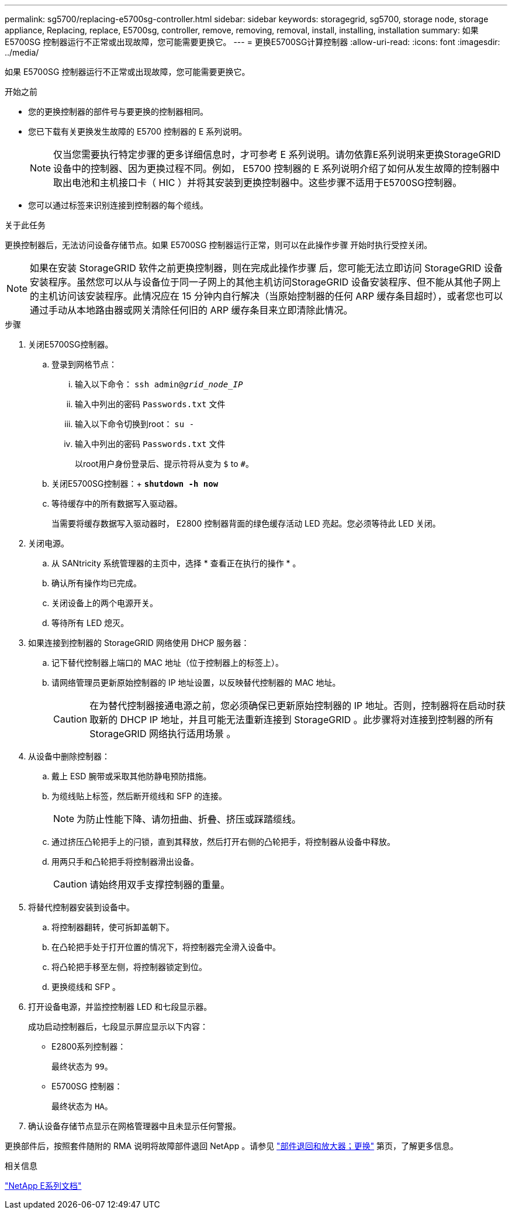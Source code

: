 ---
permalink: sg5700/replacing-e5700sg-controller.html 
sidebar: sidebar 
keywords: storagegrid, sg5700, storage node, storage appliance, Replacing, replace, E5700sg, controller, remove, removing, removal, install, installing, installation 
summary: 如果 E5700SG 控制器运行不正常或出现故障，您可能需要更换它。 
---
= 更换E5700SG计算控制器
:allow-uri-read: 
:icons: font
:imagesdir: ../media/


[role="lead"]
如果 E5700SG 控制器运行不正常或出现故障，您可能需要更换它。

.开始之前
* 您的更换控制器的部件号与要更换的控制器相同。
* 您已下载有关更换发生故障的 E5700 控制器的 E 系列说明。
+

NOTE: 仅当您需要执行特定步骤的更多详细信息时，才可参考 E 系列说明。请勿依靠E系列说明来更换StorageGRID 设备中的控制器、因为更换过程不同。例如， E5700 控制器的 E 系列说明介绍了如何从发生故障的控制器中取出电池和主机接口卡（ HIC ）并将其安装到更换控制器中。这些步骤不适用于E5700SG控制器。

* 您可以通过标签来识别连接到控制器的每个缆线。


.关于此任务
更换控制器后，无法访问设备存储节点。如果 E5700SG 控制器运行正常，则可以在此操作步骤 开始时执行受控关闭。


NOTE: 如果在安装 StorageGRID 软件之前更换控制器，则在完成此操作步骤 后，您可能无法立即访问 StorageGRID 设备安装程序。虽然您可以从与设备位于同一子网上的其他主机访问StorageGRID 设备安装程序、但不能从其他子网上的主机访问该安装程序。此情况应在 15 分钟内自行解决（当原始控制器的任何 ARP 缓存条目超时），或者您也可以通过手动从本地路由器或网关清除任何旧的 ARP 缓存条目来立即清除此情况。

.步骤
. 关闭E5700SG控制器。
+
.. 登录到网格节点：
+
... 输入以下命令： `ssh admin@_grid_node_IP_`
... 输入中列出的密码 `Passwords.txt` 文件
... 输入以下命令切换到root： `su -`
... 输入中列出的密码 `Passwords.txt` 文件
+
以root用户身份登录后、提示符将从变为 `$` to `#`。



.. 关闭E5700SG控制器：+
`*shutdown -h now*`
.. 等待缓存中的所有数据写入驱动器。
+
当需要将缓存数据写入驱动器时， E2800 控制器背面的绿色缓存活动 LED 亮起。您必须等待此 LED 关闭。



. 关闭电源。
+
.. 从 SANtricity 系统管理器的主页中，选择 * 查看正在执行的操作 * 。
.. 确认所有操作均已完成。
.. 关闭设备上的两个电源开关。
.. 等待所有 LED 熄灭。


. 如果连接到控制器的 StorageGRID 网络使用 DHCP 服务器：
+
.. 记下替代控制器上端口的 MAC 地址（位于控制器上的标签上）。
.. 请网络管理员更新原始控制器的 IP 地址设置，以反映替代控制器的 MAC 地址。
+

CAUTION: 在为替代控制器接通电源之前，您必须确保已更新原始控制器的 IP 地址。否则，控制器将在启动时获取新的 DHCP IP 地址，并且可能无法重新连接到 StorageGRID 。此步骤将对连接到控制器的所有 StorageGRID 网络执行适用场景 。



. 从设备中删除控制器：
+
.. 戴上 ESD 腕带或采取其他防静电预防措施。
.. 为缆线贴上标签，然后断开缆线和 SFP 的连接。
+

NOTE: 为防止性能下降、请勿扭曲、折叠、挤压或踩踏缆线。

.. 通过挤压凸轮把手上的闩锁，直到其释放，然后打开右侧的凸轮把手，将控制器从设备中释放。
.. 用两只手和凸轮把手将控制器滑出设备。
+

CAUTION: 请始终用双手支撑控制器的重量。



. 将替代控制器安装到设备中。
+
.. 将控制器翻转，使可拆卸盖朝下。
.. 在凸轮把手处于打开位置的情况下，将控制器完全滑入设备中。
.. 将凸轮把手移至左侧，将控制器锁定到位。
.. 更换缆线和 SFP 。


. 打开设备电源，并监控控制器 LED 和七段显示器。
+
成功启动控制器后，七段显示屏应显示以下内容：

+
** E2800系列控制器：
+
最终状态为 `99`。

** E5700SG 控制器：
+
最终状态为 `HA`。



. 确认设备存储节点显示在网格管理器中且未显示任何警报。


更换部件后，按照套件随附的 RMA 说明将故障部件退回 NetApp 。请参见 https://mysupport.netapp.com/site/info/rma["部件退回和放大器；更换"^] 第页，了解更多信息。

.相关信息
https://docs.netapp.com/us-en/e-series-family/index.html["NetApp E系列文档"^]
